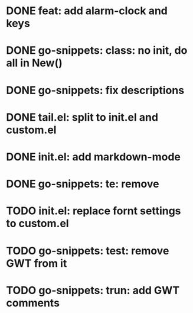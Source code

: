 * DONE feat: add alarm-clock and keys
* DONE go-snippets: class: no init, do all in New()
* DONE go-snippets: fix descriptions
* DONE tail.el: split to init.el and custom.el
* DONE init.el: add markdown-mode
* DONE go-snippets: te: remove
* TODO init.el: replace fornt settings to custom.el
* TODO go-snippets: test: remove GWT from it
* TODO go-snippets: trun: add GWT comments
